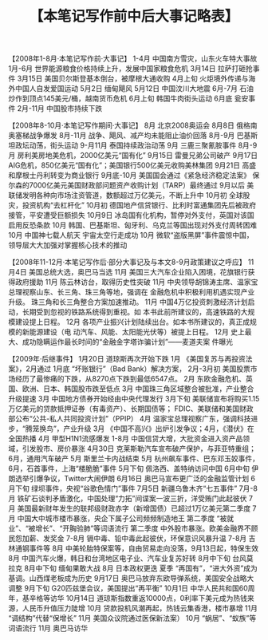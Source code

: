 # -*- org -*-

# Time-stamp: <2011-08-30 20:26:04 Tuesday by ldw>

#+OPTIONS: ^:nil author:nil timestamp:nil creator:nil H:2

#+STARTUP: indent

#+TITLE: 【本笔记写作前中后大事记略表】



【2008年1-8月·本笔记写作前·大事记】
1-4月        中国南方雪灾，山东火车特大事故
1月-6月     世界能源粮食价格持续上升，发展中国家粮食危机
3月14日    拉萨打砸抢事件
3月15日    美国贝尔斯登基本倒台，被摩根大通收购
4月上旬     火炬境外传递与海外中国人自发爱国运动
5月2日     缅甸飓风
5月12日    中国汶川大地震
6月-7月     石油炒作到顶点145美元/桶，越南货币危机
6月上旬     韩国牛肉街头运动
6月底       瓮安事件
2月-11月     中国股市持续下跌

【2008年8-10月·本笔记写作期间·大事记】
8月         北京2008奥运会
8月8日     俄格南奥塞梯战争爆发
8月-11月    战争、飓风、减产均未能阻止油价回落
8月-9月     巴基斯坦政坛动荡，街头运动
9-月11月    泰国持续政治动荡
9月         三鹿三聚氰胺事件
8月-9月     房利美房地美危机，2000亿美元“国有化”
9月15日    雷曼兄弟公司破产
9月17日    AIG危机，850亿美元“国有化”；美国银行500亿美元收购美林集团
9月21日    高盛和摩根士丹利转变为商业银行
9月底-10月  美国国会通过《紧急经济稳定法案》
             保尔森的7000亿美元美国财政部问题资产收购计划（TARP）最终通过
9月以后     美联储发明各种向市场注资管道，数额超过万亿美元，不断上升中
10月初      全球股灾，投资机构“去杠杆化”
10月初      德国地产信贷银行、比利时富通集团先后被政府接管，平安遭受巨额损失
10月9日    冰岛国有化机构，暂停对外支付，英国对该国启用反恐条款
10月        韩国、巴基斯坦、匈牙利、乌克兰等国出现对外支付周转困难
10月        中国神七载人航天 宇宙太空行走成功
10月        微软“盗版黑屏”事件震惊中国，领导层大大加强对掌握核心技术的推动

【2008年11-12月·本笔记写作后·部分大事记及与本文8-9月政策建议之呼应】
11月4日    美国总统大选，奥巴马当选
11月        美国三大汽车企业陷入困境，花旗银行获得政府援助
11月        陈云林访台，取得历史性突破
11月        中央领导胡锦涛主席、温家宝总理视察山东、长三角、珠三角等地，强调在
             金融危机中积极利用机遇实现产业升级。
             珠三角和长三角整合方案加速推动。
11月        中国4万亿投资刺激经济计划启动，长期受到忽视的铁路系统得到重视。如
本书此前所建议的，高速铁路的大规模建设提上日程。
12月        各项产业振兴计划陆续出台。如本书所建议的，真正成规模的新能源建设（电
             动汽车、风能、太阳能光伏等）被提上日程。
12月        史上最大、成功隐瞒运作最长时间的“金融金字塔诈骗计划”——麦道夫案
             件曝光

【2009年·后继事件】
1月20日    道琼斯再次开始下跌 
1月        《美国复苏与再投资法案》，2月通过
1月底      “坏账银行”（Bad Bank）解决方案， 
2月-3月初  美国股票市场经历了最惨痛的下跌，从8270点下跌到最低6547点。
2月        东欧金融危机、英国、欧洲、日本、韩国股市跌至低点
3月        中国珠三角区域整合被批准，产业整合升级提速
3月        中国地方债券开始经由中央代理发行
3月下旬    美联储宣布将购买1.15万亿美元的贷款抵押证券（有毒资产）、长期国债等；
           FDIC、美联储和美国财政部公布“公共-私人共同投资计划”（PPIP）
4月        温家宝总理视察广东，强调科技进步，“腾笼换鸟”，产业升级
3月       《中国不高兴》出炉引发争议；4月，《潜伏》在全国热播
4月        甲型H1N1流感爆发
1-8月      中国信贷大增，大批资金进入资产品领域，引发股市、房价暴涨
4月30日   克莱斯勒汽车宣布破产保护，与菲亚特重组；6月，通用汽车破产
5月        斯里兰卡内战结束
5月        杭州飙车事件、巴东邓玉姣事件，6月，石首事件，上海“楼脆脆”事件
5月下旬    佩洛西、盖特纳访问中国
6月中旬    伊朗选举引爆争议，Twitter大闹伊朗
6月16日   奥巴马宣布更广泛的金融监管计划
6月下旬    绿坝事件，央视“谷歌色情门”事件
7月5日    新疆乌鲁木齐“七五事件”
7月-8月    铁矿石谈判矛盾激化，中国处理“力拓”间谍案一波三折，洋受贿门此起彼伏
7月        美国最新财年发生的联邦级财政赤字（新增国债）已超过1万亿美元第二季度  7月        中国大中城市楼市暴涨，央企下属子公司频频制造地王
第二季度   “被就业”、“被增长”、“开胸验肺”等词语流行
第二季度    中外股市暴涨。欧美金融界不顾民怨加薪、发奖金
7-8月       镉中毒、铅中毒此起彼伏，环保意识风暴升温
7-8月       吉林通钢事件等
8月         中美轮胎特保案等，自由贸易走向没落，9月13日起，特保生效
8月         中国汽车火爆，韩日和台湾地区电子业、汽车业复苏好转
8月中下旬   台风莫拉克
8月中下旬   缅甸果敢大战
8月         日本政权更迭
夏季        “再国有”，“进大外资”成为基调。山西煤老板成为历史
9月17日    奥巴马放弃东欧导弹系统，美国安全战略大调整
9月下旬     G20匹兹堡会议，美国提出“再平衡”
10月1日    中华人民共和国60周年，基辛格等访华
10月14日  道琼斯指数重返10000点，0利率下美元成为热钱来源，人民币升值压力陡增
10月      贷款投机风潮再起，热钱云集香港，楼市暴增
11月      “调结构”代替“保增长”
11月      美国众议院通过医保新法案）
10月     “蜗居”、“蚁族”等词语流行
11月      奥巴马访华
 

#+CAPTION: 大国游戏花开花落关注地区.
#+LABEL: fig:jdwthkhl0001
#+ATTR_HTML:alt="" title="" align="center"
#+ATTR_LaTeX: width=0.7\textwidth
[[../figures/大国游戏花开花落关注地区.jpg]]


#+CAPTION: 21世纪的大国游戏——中亚能源战（俄罗斯、欧洲、中国、美国）
#+LABEL: fig:jdwthkhl0002
#+ATTR_HTML:alt="" title="" align="center"
#+ATTR_LaTeX: width=0.38\textwidth
[[../figures/21世纪的大国游戏——中亚能源战（俄罗斯、欧洲、中国、美国）.jpg]]

#+CAPTION: 大国游戏II：安下美国木马的“欧洲-俄罗斯”（Eurussia）
#+LABEL: fig:jdwthkhl0003
#+ATTR_HTML:alt="" title="" align="center"
#+ATTR_LaTeX: width=0.38\textwidth wrap placement={r}{0.4\textwidth},angle=0
[[../figures/大国游戏II：安下美国木马的“欧洲-俄罗斯”（Eurussia）.jpg]]
